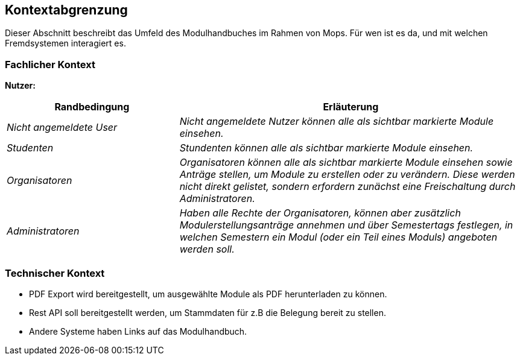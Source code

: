 [[section-system-scope-and-context]]
== Kontextabgrenzung

Dieser Abschnitt beschreibt das Umfeld des Modulhandbuches im Rahmen von Mops.
Für wen ist es da, und mit welchen Fremdsystemen interagiert es.


=== Fachlicher Kontext

*Nutzer:*
[cols="1,2" options="header"]
|===
|Randbedingung |Erläuterung
| _Nicht angemeldete User_ | _Nicht angemeldete Nutzer können alle als sichtbar markierte Module einsehen._
| _Studenten_ | _Stundenten können alle als sichtbar markierte Module einsehen._
| _Organisatoren_ | _Organisatoren können alle als sichtbar markierte Module einsehen sowie Anträge stellen, um Module zu erstellen oder zu verändern.
Diese werden nicht direkt gelistet, sondern erfordern zunächst eine Freischaltung durch Administratoren._
| _Administratoren_ | _Haben alle Rechte der Organisatoren, können aber zusätzlich Modulerstellungsanträge annehmen und über Semestertags festlegen, in welchen Semestern ein Modul (oder ein Teil eines Moduls) angeboten werden soll._
|===


=== Technischer Kontext

- PDF Export wird bereitgestellt, um ausgewählte Module als PDF herunterladen zu können.
- Rest API soll bereitgestellt werden, um Stammdaten für z.B die Belegung bereit zu stellen.
- Andere Systeme haben Links auf das Modulhandbuch.

